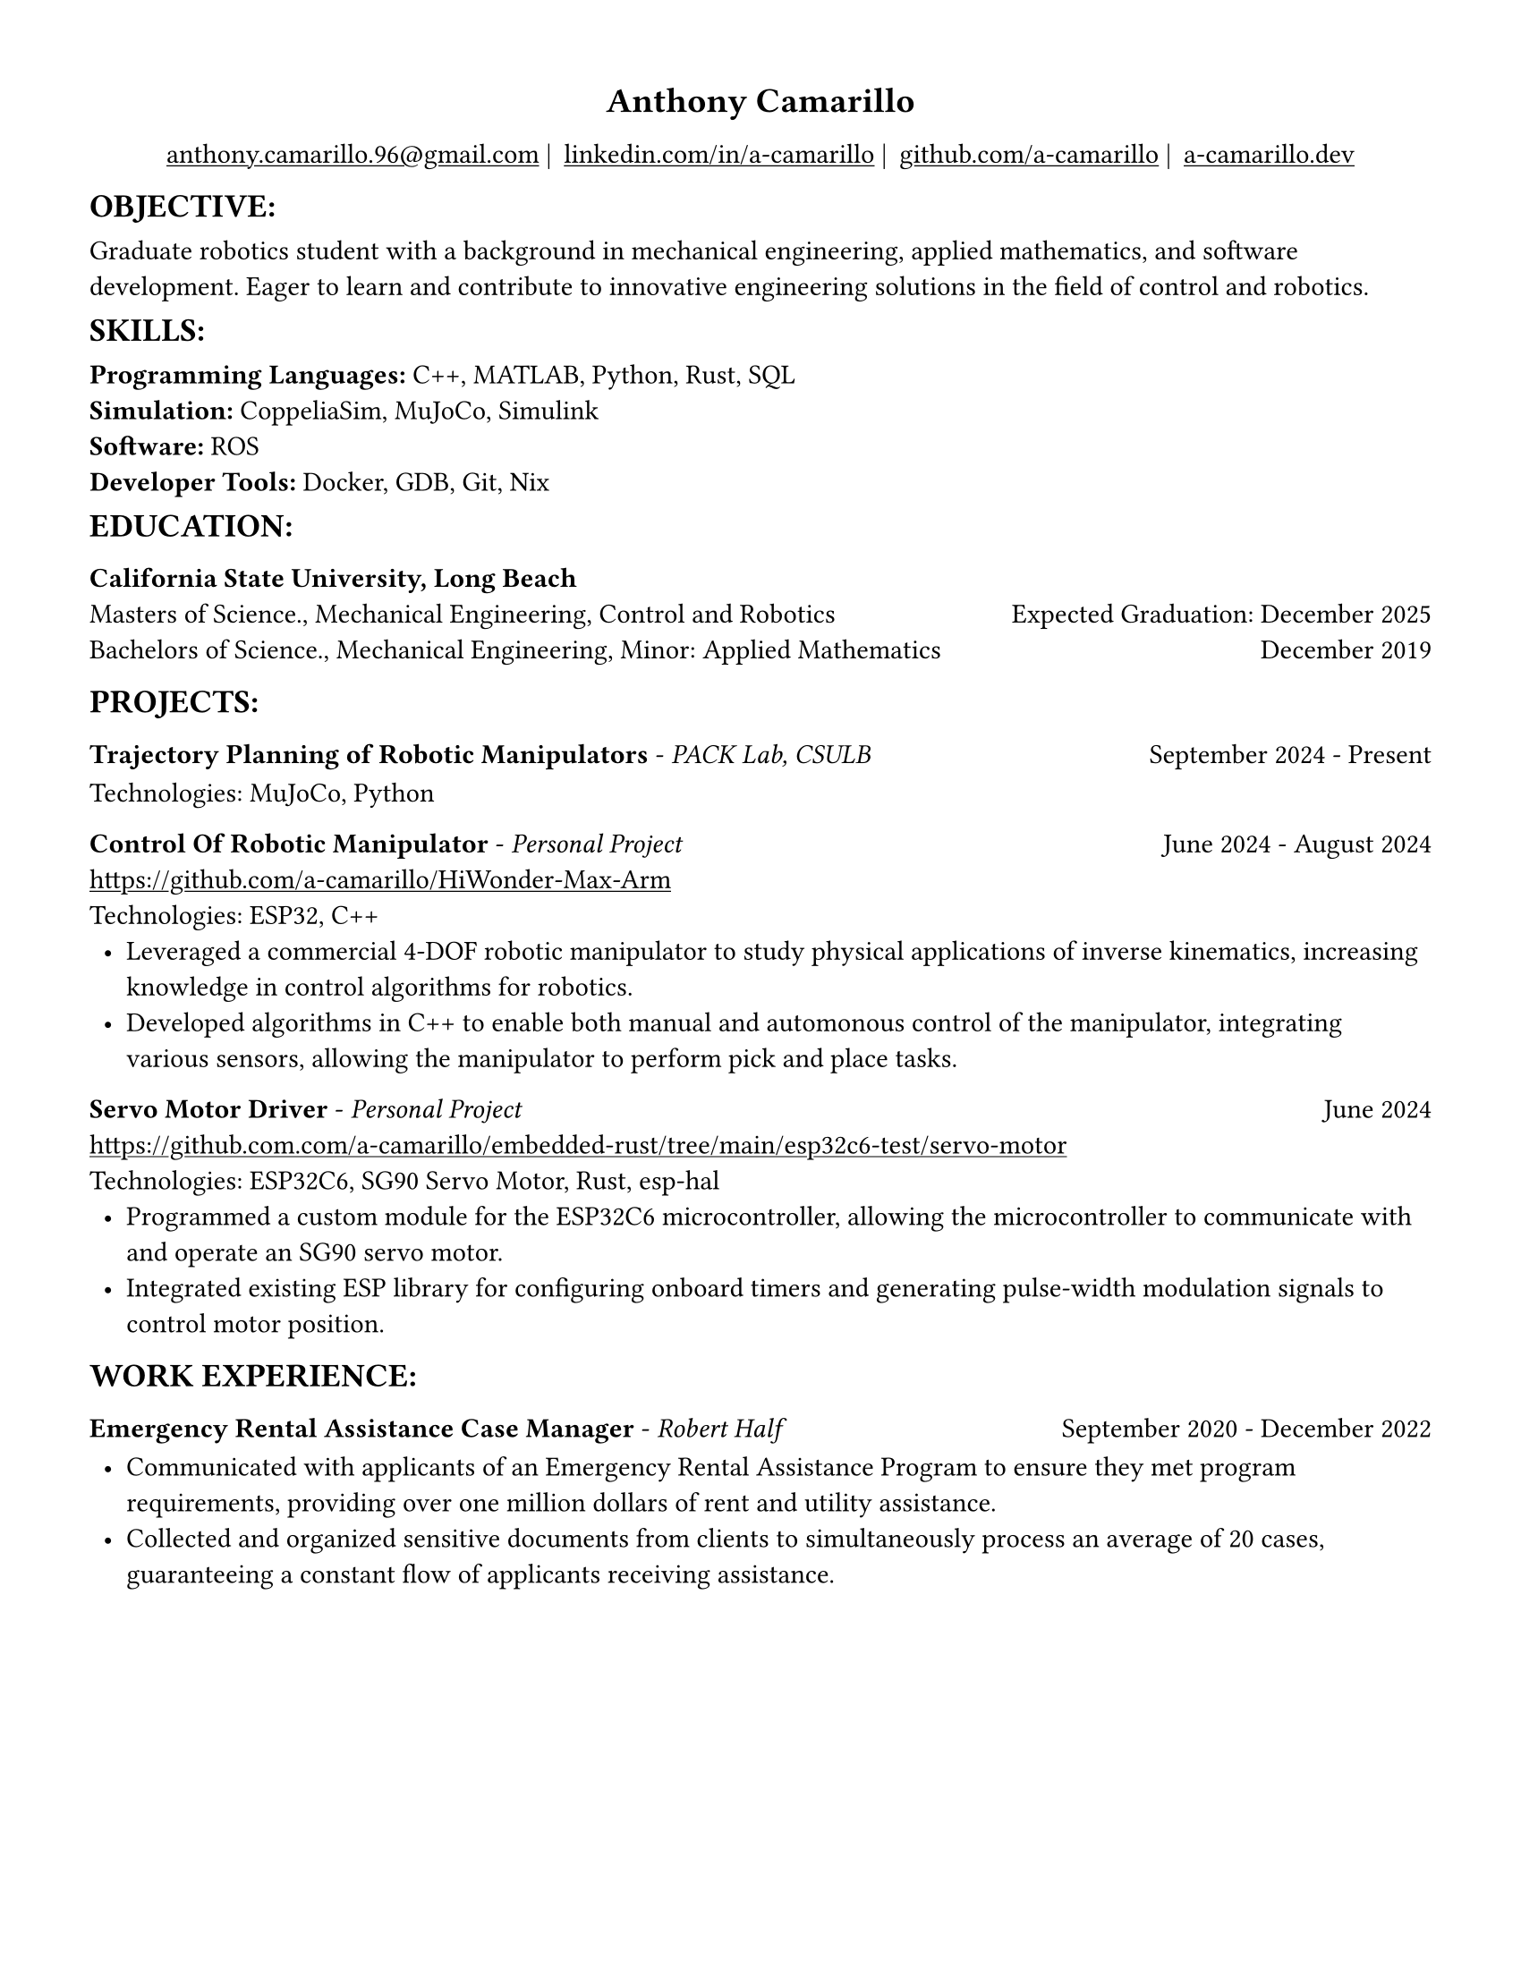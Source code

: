 #set page(width: 8.5in, height: 11in, margin: 0.5in)
#show par: set block(spacing: 0.75em)
#set text(size: 11pt)
#show link: underline
#let align-date(date) = {
  set align(right)
  [#date]
}
#show heading.where(
  level: 1
): it => align(
  center,
  text(
    size: 14pt,
    it.body
  ),
)
  
#show heading.where(
  level: 2
): it => text(
  weight: "bold",
  upper(it.body + [:])
)
#show heading.where(
  level: 3
): it => text(
  weight: "bold",
  it.body
)

= Anthony Camarillo
#align(center, [  
  #grid(
    columns: (auto, auto, auto, auto),
    gutter: 5pt,
    align(center)[
      #link("mailto:anthony.camarillo.96@gmail.com") |
    ],
    align(center)[
      #link("linkedin.com/in/a-camarillo") |
    ],
    align(center)[
      #link("github.com/a-camarillo") |
    ],
    align(center)[
      #link("a-camarillo.dev")
    ],
  )
])

== objective

Graduate robotics student with a background in mechanical engineering,
applied mathematics, and software development. Eager to learn and contribute
to innovative engineering solutions in the field of control and robotics.

== skills

*Programming Languages:* C++, MATLAB, Python, Rust, SQL\
*Simulation:* CoppeliaSim, MuJoCo, Simulink\
*Software:* ROS\
*Developer Tools:* Docker, GDB, Git, Nix\

== education

#block(below: 0.65em,[*California State University, Long Beach*])
#grid(columns: (1fr, .5fr),
      align: (left, right),
      rows: 2,
      row-gutter: 0.65em,
      [Masters of Science., Mechanical Engineering, Control and Robotics],
      [Expected Graduation: December 2025],
      [Bachelors of Science., Mechanical Engineering, Minor: Applied Mathematics],
      [December 2019]
)

== projects

#grid(
  columns: (1fr, .5fr),
  align: (left, right),
  [*Trajectory Planning of Robotic Manipulators* - _PACK Lab, CSULB_],
  [September 2024 - Present]
)

#block(above: 0.75em,
  [Technologies: MuJoCo, Python]
)


#grid(
  columns: (1fr, .5fr),
  align: (left, right),
  [*Control Of Robotic Manipulator* - _Personal Project_],
  [June 2024 - August 2024]
)

#block(above: 0.65em,
  [https://github.com/a-camarillo/HiWonder-Max-Arm\
  Technologies: ESP32, C++\
  #list(
    marker: [•],
    indent: 0.5em,
    [Leveraged a commercial 4-DOF robotic manipulator to study physical
    applications of inverse kinematics, increasing knowledge in control
    algorithms for robotics.],
    [Developed algorithms in C++ to enable both manual and automonous control of 
    the manipulator, integrating various sensors, allowing the manipulator
    to perform pick and place tasks.],
  )]
)

#grid(
  columns: (1fr, .5fr),
  align: (left, right),
  [*Servo Motor Driver* - _Personal Project_],
  [June 2024]
)

#block(above: 0.65em,[
  https://github.com.com/a-camarillo/embedded-rust/tree/main/esp32c6-test/servo-motor\
  Technologies: ESP32C6, SG90 Servo Motor, Rust, esp-hal\
  #list(
    marker: [•],
    indent: 0.5em,
    [Programmed a custom module for the ESP32C6 microcontroller,
    allowing the microcontroller to communicate with and operate an SG90
    servo motor.],
    [Integrated existing ESP library for configuring onboard timers and generating
    pulse-width modulation signals to control motor position.]
  )]
)

== work experience

#grid(
  columns: (1fr, .5fr),
  align: (left, right),
  [*Emergency Rental Assistance Case Manager* - _Robert Half_],
  [September 2020 - December 2022]
)

#block(
  above: 0.75em,
  [#list(
    marker: [•],
    indent: 0.5em,
  [Communicated with applicants of an Emergency Rental Assistance Program to
  ensure they met program requirements, providing over one million dollars
  of rent and utility assistance.],
  [Collected and organized sensitive documents from clients to simultaneously
  process an average of 20 cases, guaranteeing a constant flow of applicants
  receiving assistance.]
  )
])
